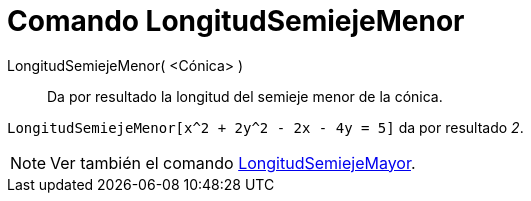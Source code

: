 = Comando LongitudSemiejeMenor
:page-en: commands/SemiMinorAxisLength_Command
ifdef::env-github[:imagesdir: /es/modules/ROOT/assets/images]

LongitudSemiejeMenor( <Cónica> )::
  Da por resultado la longitud del semieje menor de la cónica.

[EXAMPLE]
====

`++LongitudSemiejeMenor[x^2 + 2y^2 - 2x - 4y = 5]++` da por resultado _2_.

====

[NOTE]
====

Ver también el comando xref:/commands/LongitudSemiejeMayor.adoc[LongitudSemiejeMayor].

====
